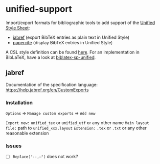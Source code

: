 * unified-support

Import/export formats for bibliographic tools to add support of the [[http://www.linguisticsociety.org/resource/unified-style-sheet][Unified Style Sheet]]: 
- [[https://github.com/JabRef/jabref][jabref]] (export BibTeX entries as plain text in Unified Style)
- [[https://github.com/bpiwowar/papercite][papercite]] (display BibTeX entries in Unified Style)

A CSL style definition can be found [[https://www.zotero.org/styles/unified-style-linguistics][here]]. For an implementation in BibLaTeX, have a look at [[https://github.com/semprag/biblatex-sp-unified][biblatex-sp-unified]].

** jabref

Documentation of the specification language: https://help.jabref.org/en/CustomExports

*** Installation

=Options= \Rightarrow =Manage custom exports= \Rightarrow =Add new= 

=Export new:= =unified_tex= or =unified_utf= or any other name
=Main layout file:= path to =unified_xxx.layout=
=Extension:= =.tex= or =.txt= or any other reasonable extension

*** Issues

- [ ] =Replace("--,–")= does not work?
